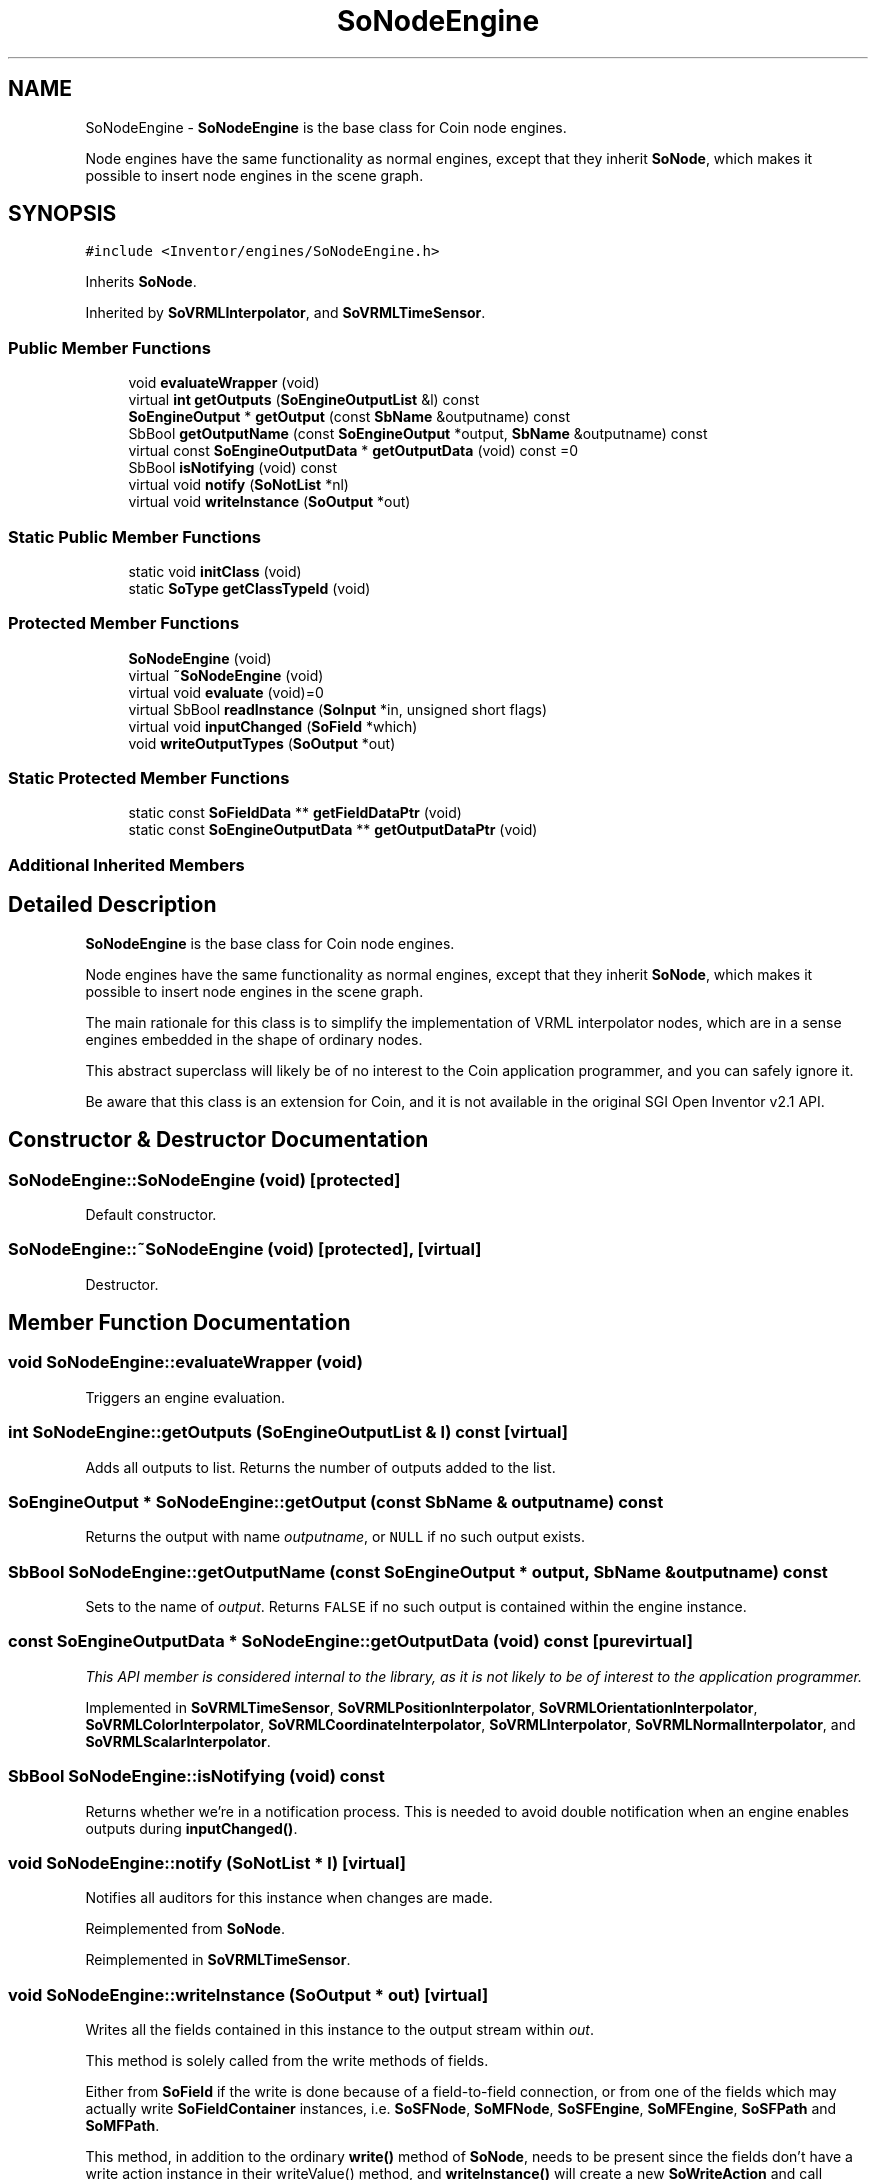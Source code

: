 .TH "SoNodeEngine" 3 "Sun May 28 2017" "Version 4.0.0a" "Coin" \" -*- nroff -*-
.ad l
.nh
.SH NAME
SoNodeEngine \- \fBSoNodeEngine\fP is the base class for Coin node engines\&.
.PP
Node engines have the same functionality as normal engines, except that they inherit \fBSoNode\fP, which makes it possible to insert node engines in the scene graph\&.  

.SH SYNOPSIS
.br
.PP
.PP
\fC#include <Inventor/engines/SoNodeEngine\&.h>\fP
.PP
Inherits \fBSoNode\fP\&.
.PP
Inherited by \fBSoVRMLInterpolator\fP, and \fBSoVRMLTimeSensor\fP\&.
.SS "Public Member Functions"

.in +1c
.ti -1c
.RI "void \fBevaluateWrapper\fP (void)"
.br
.ti -1c
.RI "virtual \fBint\fP \fBgetOutputs\fP (\fBSoEngineOutputList\fP &l) const"
.br
.ti -1c
.RI "\fBSoEngineOutput\fP * \fBgetOutput\fP (const \fBSbName\fP &outputname) const"
.br
.ti -1c
.RI "SbBool \fBgetOutputName\fP (const \fBSoEngineOutput\fP *output, \fBSbName\fP &outputname) const"
.br
.ti -1c
.RI "virtual const \fBSoEngineOutputData\fP * \fBgetOutputData\fP (void) const =0"
.br
.ti -1c
.RI "SbBool \fBisNotifying\fP (void) const"
.br
.ti -1c
.RI "virtual void \fBnotify\fP (\fBSoNotList\fP *nl)"
.br
.ti -1c
.RI "virtual void \fBwriteInstance\fP (\fBSoOutput\fP *out)"
.br
.in -1c
.SS "Static Public Member Functions"

.in +1c
.ti -1c
.RI "static void \fBinitClass\fP (void)"
.br
.ti -1c
.RI "static \fBSoType\fP \fBgetClassTypeId\fP (void)"
.br
.in -1c
.SS "Protected Member Functions"

.in +1c
.ti -1c
.RI "\fBSoNodeEngine\fP (void)"
.br
.ti -1c
.RI "virtual \fB~SoNodeEngine\fP (void)"
.br
.ti -1c
.RI "virtual void \fBevaluate\fP (void)=0"
.br
.ti -1c
.RI "virtual SbBool \fBreadInstance\fP (\fBSoInput\fP *in, unsigned short flags)"
.br
.ti -1c
.RI "virtual void \fBinputChanged\fP (\fBSoField\fP *which)"
.br
.ti -1c
.RI "void \fBwriteOutputTypes\fP (\fBSoOutput\fP *out)"
.br
.in -1c
.SS "Static Protected Member Functions"

.in +1c
.ti -1c
.RI "static const \fBSoFieldData\fP ** \fBgetFieldDataPtr\fP (void)"
.br
.ti -1c
.RI "static const \fBSoEngineOutputData\fP ** \fBgetOutputDataPtr\fP (void)"
.br
.in -1c
.SS "Additional Inherited Members"
.SH "Detailed Description"
.PP 
\fBSoNodeEngine\fP is the base class for Coin node engines\&.
.PP
Node engines have the same functionality as normal engines, except that they inherit \fBSoNode\fP, which makes it possible to insert node engines in the scene graph\&. 

The main rationale for this class is to simplify the implementation of VRML interpolator nodes, which are in a sense engines embedded in the shape of ordinary nodes\&.
.PP
This abstract superclass will likely be of no interest to the Coin application programmer, and you can safely ignore it\&.
.PP
Be aware that this class is an extension for Coin, and it is not available in the original SGI Open Inventor v2\&.1 API\&. 
.SH "Constructor & Destructor Documentation"
.PP 
.SS "SoNodeEngine::SoNodeEngine (void)\fC [protected]\fP"
Default constructor\&. 
.SS "SoNodeEngine::~SoNodeEngine (void)\fC [protected]\fP, \fC [virtual]\fP"
Destructor\&. 
.SH "Member Function Documentation"
.PP 
.SS "void SoNodeEngine::evaluateWrapper (void)"
Triggers an engine evaluation\&. 
.SS "\fBint\fP SoNodeEngine::getOutputs (\fBSoEngineOutputList\fP & l) const\fC [virtual]\fP"
Adds all outputs to list\&. Returns the number of outputs added to the list\&. 
.SS "\fBSoEngineOutput\fP * SoNodeEngine::getOutput (const \fBSbName\fP & outputname) const"
Returns the output with name \fIoutputname\fP, or \fCNULL\fP if no such output exists\&. 
.SS "SbBool SoNodeEngine::getOutputName (const \fBSoEngineOutput\fP * output, \fBSbName\fP & outputname) const"
Sets  to the name of \fIoutput\fP\&. Returns \fCFALSE\fP if no such output is contained within the engine instance\&. 
.SS "const \fBSoEngineOutputData\fP * SoNodeEngine::getOutputData (void) const\fC [pure virtual]\fP"
\fIThis API member is considered internal to the library, as it is not likely to be of interest to the application programmer\&.\fP 
.PP
Implemented in \fBSoVRMLTimeSensor\fP, \fBSoVRMLPositionInterpolator\fP, \fBSoVRMLOrientationInterpolator\fP, \fBSoVRMLColorInterpolator\fP, \fBSoVRMLCoordinateInterpolator\fP, \fBSoVRMLInterpolator\fP, \fBSoVRMLNormalInterpolator\fP, and \fBSoVRMLScalarInterpolator\fP\&.
.SS "SbBool SoNodeEngine::isNotifying (void) const"
Returns whether we're in a notification process\&. This is needed to avoid double notification when an engine enables outputs during \fBinputChanged()\fP\&. 
.SS "void SoNodeEngine::notify (\fBSoNotList\fP * l)\fC [virtual]\fP"
Notifies all auditors for this instance when changes are made\&. 
.PP
Reimplemented from \fBSoNode\fP\&.
.PP
Reimplemented in \fBSoVRMLTimeSensor\fP\&.
.SS "void SoNodeEngine::writeInstance (\fBSoOutput\fP * out)\fC [virtual]\fP"
Writes all the fields contained in this instance to the output stream within \fIout\fP\&.
.PP
This method is solely called from the write methods of fields\&.
.PP
Either from \fBSoField\fP if the write is done because of a field-to-field connection, or from one of the fields which may actually write \fBSoFieldContainer\fP instances, i\&.e\&. \fBSoSFNode\fP, \fBSoMFNode\fP, \fBSoSFEngine\fP, \fBSoMFEngine\fP, \fBSoSFPath\fP and \fBSoMFPath\fP\&.
.PP
This method, in addition to the ordinary \fBwrite()\fP method of \fBSoNode\fP, needs to be present since the fields don't have a write action instance in their writeValue() method, and \fBwriteInstance()\fP will create a new \fBSoWriteAction\fP and call continueToApply() on it\&. 
.PP
Reimplemented from \fBSoNode\fP\&.
.SS "void SoNodeEngine::evaluate (void)\fC [protected]\fP, \fC [pure virtual]\fP"
\fIThis API member is considered internal to the library, as it is not likely to be of interest to the application programmer\&.\fP 
.SS "SbBool SoNodeEngine::readInstance (\fBSoInput\fP * in, unsigned short flags)\fC [protected]\fP, \fC [virtual]\fP"
This method is mainly intended for internal use during file import operations\&.
.PP
It reads a definition of an instance from the input stream \fIin\fP\&. The input stream state points to the start of a serialized / persistant representation of an instance of this class type\&.
.PP
\fCTRUE\fP or \fCFALSE\fP is returned, depending on if the instantiation and configuration of the new object of this class type went ok or not\&. The import process should be robust and handle corrupted input streams by returning \fCFALSE\fP\&.
.PP
\fIflags\fP is used internally during binary import when reading user extension nodes, group nodes or engines\&. 
.PP
Reimplemented from \fBSoNode\fP\&.
.SS "void SoNodeEngine::inputChanged (\fBSoField\fP * which)\fC [protected]\fP, \fC [virtual]\fP"
Called when an input is changed\&. The default method does nothing, but subclasses may override this method to do the The Right Thing when a specific field is changed\&. 
.PP
Reimplemented in \fBSoVRMLTimeSensor\fP\&.
.SS "const \fBSoFieldData\fP ** SoNodeEngine::getFieldDataPtr (void)\fC [static]\fP, \fC [protected]\fP"
Returns the \fBSoFieldData\fP class which holds information about inputs in this engine\&. 
.SS "const \fBSoEngineOutputData\fP ** SoNodeEngine::getOutputDataPtr (void)\fC [static]\fP, \fC [protected]\fP"
Returns the \fBSoEngineOutputData\fP class which holds information about the outputs in this engine\&. 
.SS "void SoNodeEngine::writeOutputTypes (\fBSoOutput\fP * out)\fC [protected]\fP"
Writes the types of engine outputs for extension engines (i\&.e\&. engines not built in to Coin)\&. 

.SH "Author"
.PP 
Generated automatically by Doxygen for Coin from the source code\&.
